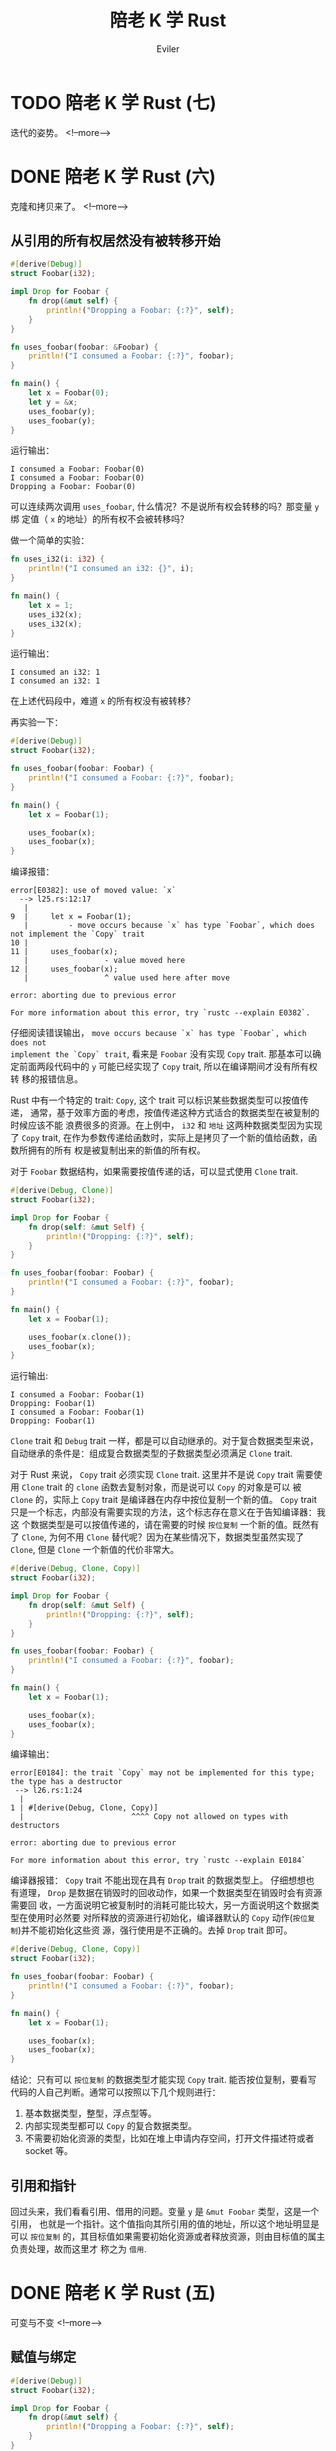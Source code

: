 #+TITLE: 陪老 K 学 Rust
#+STARTUP: inlineimages content
#+AUTHOR: Eviler
#+OPTIONS: creator:t toc:nil num:t
#+PROPERTY: header-args :eval no
#+LANGUAGE: zh-CN
#+HUGO_BASE_DIR: ../../
#+HUGO_AUTO_SET_LASTMOD: f
#+HUGO_SECTION: blog
#+HUGO_CATEGORIES: 计算机
#+HUGO_CUSTOM_FRONT_MATTTER: :authorbox true :comments true :toc false :mathjax true
#+HUGO_DRAFT: false
#+HUGO_WEIGHT: auto
#+HUGO_TAGS: Rust

* TODO 陪老 K 学 Rust (七)
:PROPERTIES:
:EXPORT_FILE_NAME: learn-rust-with-k-part7
:END:
迭代的姿势。
<!--more-->

* DONE 陪老 K 学 Rust (六)
:PROPERTIES:
:EXPORT_FILE_NAME: learn-rust-with-k-part6
:EXPORT_DATE: 2010-01-02
:END:
克隆和拷贝来了。
<!--more-->

** 从引用的所有权居然没有被转移开始
#+BEGIN_SRC rust
#[derive(Debug)]
struct Foobar(i32);

impl Drop for Foobar {
    fn drop(&mut self) {
        println!("Dropping a Foobar: {:?}", self);
    }
}

fn uses_foobar(foobar: &Foobar) {
    println!("I consumed a Foobar: {:?}", foobar);
}

fn main() {
    let x = Foobar(0);
    let y = &x;
    uses_foobar(y);
    uses_foobar(y);
}
#+END_SRC

运行输出：
#+BEGIN_EXAMPLE
I consumed a Foobar: Foobar(0)
I consumed a Foobar: Foobar(0)
Dropping a Foobar: Foobar(0)
#+END_EXAMPLE

可以连续两次调用 ~uses_foobar~, 什么情况？不是说所有权会转移的吗？那变量 ~y~ 绑
定值（ ~x~ 的地址）的所有权不会被转移吗？

做一个简单的实验：
#+BEGIN_SRC rust
fn uses_i32(i: i32) {
    println!("I consumed an i32: {}", i);
}

fn main() {
    let x = 1;
    uses_i32(x);
    uses_i32(x);
}
#+END_SRC
运行输出：
#+BEGIN_EXAMPLE
I consumed an i32: 1
I consumed an i32: 1
#+END_EXAMPLE

在上述代码段中，难道 ~x~ 的所有权没有被转移？

再实验一下：
#+BEGIN_SRC rust
#[derive(Debug)]
struct Foobar(i32);

fn uses_foobar(foobar: Foobar) {
    println!("I consumed a Foobar: {:?}", foobar);
}

fn main() {
    let x = Foobar(1);

    uses_foobar(x);
    uses_foobar(x);
}
#+END_SRC

编译报错：
#+BEGIN_EXAMPLE
error[E0382]: use of moved value: `x`
  --> l25.rs:12:17
   |
9  |     let x = Foobar(1);
   |         - move occurs because `x` has type `Foobar`, which does not implement the `Copy` trait
10 |
11 |     uses_foobar(x);
   |                 - value moved here
12 |     uses_foobar(x);
   |                 ^ value used here after move

error: aborting due to previous error

For more information about this error, try `rustc --explain E0382`.
#+END_EXAMPLE

仔细阅读错误输出， =move occurs because `x` has type `Foobar`, which does not
implement the `Copy` trait=, 看来是 ~Foobar~ 没有实现 ~Copy~ trait. 那基本可以确
定前面两段代码中的 ~y~ 可能已经实现了 ~Copy~ trait, 所以在编译期间才没有所有权转
移的报错信息。

Rust 中有一个特定的 trait: ~Copy~, 这个 trait 可以标识某些数据类型可以按值传递，
通常，基于效率方面的考虑，按值传递这种方式适合的数据类型在被复制的时候应该不能
浪费很多的资源。在上例中， ~i32~ 和 ~地址~ 这两种数据类型因为实现了 ~Copy~
trait, 在作为参数传递给函数时，实际上是拷贝了一个新的值给函数，函数所拥有的所有
权是被复制出来的新值的所有权。

对于 ~Foobar~ 数据结构，如果需要按值传递的话，可以显式使用 ~Clone~ trait.
#+BEGIN_SRC rust
#[derive(Debug, Clone)]
struct Foobar(i32);

impl Drop for Foobar {
    fn drop(self: &mut Self) {
        println!("Dropping: {:?}", self);
    }
}

fn uses_foobar(foobar: Foobar) {
    println!("I consumed a Foobar: {:?}", foobar);
}

fn main() {
    let x = Foobar(1);

    uses_foobar(x.clone());
    uses_foobar(x);
}
#+END_SRC
运行输出:
#+BEGIN_EXAMPLE
I consumed a Foobar: Foobar(1)
Dropping: Foobar(1)
I consumed a Foobar: Foobar(1)
Dropping: Foobar(1)
#+END_EXAMPLE

~Clone~ trait 和 ~Debug~ trait 一样，都是可以自动继承的。对于复合数据类型来说，
自动继承的条件是：组成复合数据类型的子数据类型必须满足 ~Clone~ trait.

对于 Rust 来说， ~Copy~ trait 必须实现 ~Clone~ trait. 这里并不是说 ~Copy~ trait
需要使用 ~Clone~ trait 的 ~clone~ 函数去复制对象，而是说可以 ~Copy~ 的对象是可以
被 ~Clone~ 的，实际上 ~Copy~ trait 是编译器在内存中按位复制一个新的值。 ~Copy~
trait 只是一个标志，内部没有需要实现的方法，这个标志存在意义在于告知编译器：我这
个数据类型是可以按值传递的，请在需要的时候 =按位复制= 一个新的值。既然有了
~Clone~, 为何不用 ~Clone~ 替代呢？因为在某些情况下，数据类型虽然实现了 ~Clone~,
但是 ~Clone~ 一个新值的代价非常大。

#+BEGIN_SRC rust
#[derive(Debug, Clone, Copy)]
struct Foobar(i32);

impl Drop for Foobar {
    fn drop(self: &mut Self) {
        println!("Dropping: {:?}", self);
    }
}

fn uses_foobar(foobar: Foobar) {
    println!("I consumed a Foobar: {:?}", foobar);
}

fn main() {
    let x = Foobar(1);

    uses_foobar(x);
    uses_foobar(x);
}
#+END_SRC

编译输出：
#+BEGIN_EXAMPLE
error[E0184]: the trait `Copy` may not be implemented for this type; the type has a destructor
 --> l26.rs:1:24
  |
1 | #[derive(Debug, Clone, Copy)]
  |                        ^^^^ Copy not allowed on types with destructors

error: aborting due to previous error

For more information about this error, try `rustc --explain E0184`
#+END_EXAMPLE

编译器报错： ~Copy~ trait 不能出现在具有 ~Drop~ trait 的数据类型上。 仔细想想也
有道理， ~Drop~ 是数据在销毁时的回收动作，如果一个数据类型在销毁时会有资源需要回
收，一方面说明它被复制时的消耗可能比较大，另一方面说明这个数据类型在使用时必然要
对所释放的资源进行初始化，编译器默认的 ~Copy~ 动作(=按位复制=)并不能初始化这些资
源，强行使用是不正确的。去掉 ~Drop~ trait 即可。
#+BEGIN_SRC rust
#[derive(Debug, Clone, Copy)]
struct Foobar(i32);

fn uses_foobar(foobar: Foobar) {
    println!("I consumed a Foobar: {:?}", foobar);
}

fn main() {
    let x = Foobar(1);

    uses_foobar(x);
    uses_foobar(x);
}
#+END_SRC

结论：只有可以 =按位复制= 的数据类型才能实现 ~Copy~ trait. 能否按位复制，要看写
代码的人自己判断。通常可以按照以下几个规则进行：
1. 基本数据类型，整型，浮点型等。
2. 内部实现类型都可以 ~Copy~ 的复合数据类型。
3. 不需要初始化资源的类型，比如在堆上申请内存空间，打开文件描述符或者 socket 等。

** 引用和指针
回过头来，我们看看引用、借用的问题。变量 ~y~ 是 ~&mut Foobar~ 类型，这是一个引用，
也就是一个指针。这个值指向其所引用的值的地址，所以这个地址明显是可以 =按位复制=
的，其目标值如果需要初始化资源或者释放资源，则由目标值的属主负责处理，故而这里才
称之为 =借用=.

* DONE 陪老 K 学 Rust (五)
:PROPERTIES:
:EXPORT_FILE_NAME: learn-rust-with-k-part5
:EXPORT_DATE: 2019-12-26
:END:

可变与不变
<!--more-->

** 赋值与绑定

#+BEGIN_SRC rust
#[derive(Debug)]
struct Foobar(i32);

impl Drop for Foobar {
    fn drop(&mut self) {
        println!("Dropping a Foobar: {:?}", self);
    }
}

fn uses_foobar(foobar: &Foobar) {
    println!("I consumed a Foobar: {:?}", foobar);
}

fn main() {
    let mut x = Foobar(0);
    let mut z = Foobar(1);
    let mut y = &mut x;
    uses_foobar(y);
    y.0 = 1;
    uses_foobar(y);

    y = &mut z;
    uses_foobar(y);
    y.0 = 3;
    uses_foobar(y);
}
#+END_SRC

在很多语言中（其实也包括 Rust）， ~let~ 的含义并不是声明一个变量，而是进行一个值 =绑定=
操作，也就是把一个值和一个名称关联起来，从这一点上来说 =绑定= 比 =赋值= 更形象。

** 可变与不变
还记得 C 关于 ~const~ 关键字的 =常量指针= 与 =指针常量= 的问题吗？src_c[:exports
code]{const char * const p = &str;}, 我们就以分析 ~const~ 的方法
来分析 ~mut~ 关键字:

1. src_rust[:exports code]{let mut x: Foobar = Foobar(0);} 这种形式中， ~mut~ 修
   饰的是绑定关系还是值本身？ ~mut~ 只修饰变量，即修饰变量和值的绑定关系，不修
   饰值本身。
2. src_rust[:exports code]{let mut y: &mut Foobar = &mut x;} 这种引用形式中，第
   一个 ~mut~ 限定的是绑定关系，也就是 ~y~ 可以是 ~x~ 的引用绑定，也可以是其他值
   的引用绑定。 第二个 ~mut~ 限定的是被应用的值本身，即值本身的内容是否可以被此
   引用修改。第三个 ~mut~ 的作用等同于第二个 ~mut~, 在使用类型推断的情况下，这一
   点就更为明显：src_rust[:exports code]{let mut y = &mut x;}.

*** 修改值
#+BEGIN_SRC rust
#[derive(Debug)]
struct Foobar(i32);

impl Drop for Foobar {
    fn drop(&mut self) {
        println!("Dropping a Foobar: {:?}", self);
    }
}

fn main() {
    let x = Foobar(0);
    println!("{:?}", x);
    x.0 = 10;
    println!("{:?}", x);
}
#+END_SRC

编译输出:
#+BEGIN_EXAMPLE
  --> l20.rs:13:5
   |
11 |     let x = Foobar(0);
   |         - help: consider changing this to be mutable: `mut x`
12 |     println!("{:?}", x);
13 |     x.0 = 10;
   |     ^^^^^^^^ cannot assign

error: aborting due to previous error
#+END_EXAMPLE

结论：非 ~mut~ 绑定不能修改值的内容。

#+BEGIN_SRC rust
#[derive(Debug)]
struct Foobar(i32);

impl Drop for Foobar {
    fn drop(&mut self) {
        println!("Dropping a Foobar: {:?}", self);
    }
}

fn main() {
    let mut x = Foobar(0);
    println!("{:?}", x);
    x.0 = 10;
    println!("{:?}", x);
}
#+END_SRC

编译运行输出：
#+BEGIN_EXAMPLE
Foobar(0)
Foobar(10)
Dropping a Foobar: Foobar(10
#+END_EXAMPLE
结论： ~mut~ 绑定可以修改值的内容。

*** 修改绑定关系
#+BEGIN_SRC rust
#[derive(Debug)]
struct Foobar(i32);

impl Drop for Foobar {
    fn drop(&mut self) {
        println!("Dropping a Foobar: {:?}", self);
    }
}

fn main() {
    let x = Foobar(0);
    let y = Foobar(1);
    println!("{:?}", x);
    x = y;
    println!("{:?}", x);
}
#+END_SRC

编译输出：
#+BEGIN_EXAMPLE
error[E0384]: cannot assign twice to immutable variable `x`
  --> l20.rs:14:5
   |
11 |     let x = Foobar(0);
   |         -
   |         |
   |         first assignment to `x`
   |         help: make this binding mutable: `mut x`
...
14 |     x = y;
   |     ^ cannot assign twice to immutable variable

error: aborting due to previous error

For more information about this error, try `rustc --explain E0384`
#+END_EXAMPLE

结论：非 ~mut~ 绑定不能修改绑定关系。

#+BEGIN_SRC rust
#[derive(Debug)]
struct Foobar(i32);

impl Drop for Foobar {
    fn drop(&mut self) {
        println!("Dropping a Foobar: {:?}", self);
    }
}

fn main() {
    let mut x = Foobar(0);
    println!("{:?}", x);
    let y = Foobar(1);
    println!("{:?}", y);
    x = y;
    println!("{:?}", x);
    x.0 = 10;
    println!("{:?}", x);
}
#+END_SRC

编译运行输出：
#+BEGIN_EXAMPLE
Foobar(0)
Foobar(1)
Dropping a Foobar: Foobar(0)
Foobar(1)
Foobar(10)
Dropping a Foobar: Foobar(10)
#+END_EXAMPLE

结论： ~mut~ 绑定可以修改绑定关系，并且可以修改值的内容。这个修改与 ~y~ 原来是否
是 ~mut~ 无关。

*** 重置绑定
#+BEGIN_SRC rust
#[derive(Debug)]
struct Foobar(i32);

impl Drop for Foobar {
    fn drop(&mut self) {
        println!("Dropping a Foobar: {:?}", self);
    }
}

fn main() {
    let x = Foobar(0);
    println!("{:?}", x);
    let x = Foobar(1);
    println!("{:?}", x);
}
#+END_SRC

编译运行输出：
#+BEGIN_EXAMPLE
Foobar(0)
Foobar(1)
Dropping a Foobar: Foobar(1)
Dropping a Foobar: Foobar(0
#+END_EXAMPLE

结论： 无论是否是 ~mut~ 绑定，都可以重新绑定。

*** 可变性修改
#+BEGIN_SRC rust
#[derive(Debug)]
struct Foobar(i32);

impl Drop for Foobar {
    fn drop(&mut self) {
        println!("Dropping a Foobar: {:?}", self);
    }
}

fn main() {
    let x = Foobar(0);
    println!("{:?}", x);
    let mut y = x;
    println!("{:?}", y);
    y.0 = 1;
    println!("{:?}", y);
}
#+END_SRC

运行输出：
#+BEGIN_EXAMPLE
Foobar(0)
Foobar(0)
Foobar(1)
Dropping a Foobar: Foobar(1)
#+END_EXAMPLE

根据以上代码，下面的 mutable move 也就很好理解了。
#+BEGIN_SRC rust
#[derive(Debug)]
struct Foobar(i32);

fn main() {
    let x = Foobar(1);
    foo(x);
}

fn foo(mut x: Foobar) {

    x.0 = 2; // changes the 0th value inside the product

    println!("{:?}", x);
}
#+END_SRC

运行输出：
#+BEGIN_EXAMPLE
Foobar(2)
#+END_EXAMPLE

*** 不变引用不变值绑定
#+BEGIN_SRC rust
#[derive(Debug)]
struct Foobar(i32);

impl Drop for Foobar {
    fn drop(&mut self) {
        println!("Dropping a Foobar: {:?}", self);
    }
}

fn main() {
    let x = Foobar(0);
    let y = &x; // let y: &Foobar = &x;
    println!("{:?}", x);
    println!("{:?}", y);
}
#+END_SRC

编译运行输出：
#+BEGIN_EXAMPLE
Foobar(0)
Foobar(0)
Dropping a Foobar: Foobar(0)
#+END_EXAMPLE

#+BEGIN_QUOTE
src_rust[:exports code]{println!("{:?}", x)} 难道不会接管 ~x~ 的所有权吗？注意：
println! 是宏而不是函数，你焉不知这个宏看上去是用的 ~x~, 在背后用的是 ~&x~ 呢？
#+END_QUOTE

*** 不变引用可变值绑定

#+BEGIN_SRC rust
#[derive(Debug)]
struct Foobar(i32);

impl Drop for Foobar {
    fn drop(&mut self) {
        println!("Dropping a Foobar: {:?}", self);
    }
}

fn main() {
    let mut x = Foobar(0);
    println!("{:?}", x);
    let y = &mut x; // let y: &mut Foobar = &mut x;
    println!("{:?}", y);
    y.0 = 10;
    println!("{:?}", y);
}
#+END_SRC

编译运行输出:
#+BEGIN_EXAMPLE
Foobar(0)
Foobar(0)
Foobar(10)
Dropping a Foobar: Foobar(10)
#+END_EXAMPLE

#+BEGIN_SRC rust
#[derive(Debug)]
struct Foobar(i32);

impl Drop for Foobar {
    fn drop(&mut self) {
        println!("Dropping a Foobar: {:?}", self);
    }
}

fn main() {
    let mut x = Foobar(0);
    println!("{:?}", x);
    let y = &mut x; // let y: &mut Foobar = &mut x;
    println!("{:?}", y);
    let mut z = Foobar(1);
    y = &mut z;
    println!("{:?}", y);
}
#+END_SRC

编译报错：
#+BEGIN_EXAMPLE
error[E0384]: cannot assign twice to immutable variable `y`
  --> l20.rs:16:5
   |
13 |     let y = &mut x; // let y: &mut Foobar = &mut x;
   |         -
   |         |
   |         first assignment to `y`
   |         help: make this binding mutable: `mut y`
...
16 |     y = &mut z;
   |     ^^^^^^^^^^ cannot assign twice to immutable variable

error: aborting due to previous error

For more information about this error, try `rustc --explain E0384`.
#+END_EXAMPLE

结论： ~y~ 是不变引用，其引用的值被 ~mut~ 修饰为可变。即： ~y~ 的绑定关系不能修
改，但是 ~y~ 指向的值可以被修改。

*** 可变引用不变值绑定
#+BEGIN_SRC rust
#[derive(Debug)]
struct Foobar(i32);

impl Drop for Foobar {
    fn drop(&mut self) {
        println!("Dropping a Foobar: {:?}", self);
    }
}

fn main() {
    let x = Foobar(0);
    println!("{:?}", x);
    let mut y = &x; // let mut y: &Foobar = &mut x;
    println!("{:?}", y);
    let z = Foobar(1);
    y = &z;
    println!("{:?}", y);
}
#+END_SRC

运行输出：
#+BEGIN_EXAMPLE
Foobar(0)
Foobar(0)
Foobar(1)
Dropping a Foobar: Foobar(1)
Dropping a Foobar: Foobar(0)
#+END_EXAMPLE

结论：可变引用可以改变绑定关系， ~y~ 并不特殊，也遵循可变绑定和不变绑定。

*** 可变引用可变值绑定
#+BEGIN_SRC rust
#[derive(Debug)]
struct Foobar(i32);

impl Drop for Foobar {
    fn drop(&mut self) {
        println!("Dropping a Foobar: {:?}", self);
    }
}

fn main() {
    let mut x = Foobar(0);
    println!("{:?}", x);
    let mut y = &mut x; // let mut y: &Foobar = &mut x;
    println!("{:?}", y);
    let mut z = Foobar(1);
    y = &mut z;
    println!("{:?}", y);
}
#+END_SRC

运行输出：
#+BEGIN_EXAMPLE
Foobar(0)
Foobar(0)
Foobar(1)
Dropping a Foobar: Foobar(1)
Dropping a Foobar: Foobar(0)
#+END_EXAMPLE

结论：可变引用可以改变绑定关系， ~y~ 并不特殊，也遵循可变绑定和不变绑定。

*** 不变引用的共享性
#+BEGIN_SRC rust
#[derive(Debug)]
struct Foobar(i32);

impl Drop for Foobar {
    fn drop(&mut self) {
        println!("Dropping a Foobar: {:?}", self);
    }
}

fn main() {
    let x = Foobar(0);
    let y = &x; // let y: &Foobar = &x;
    let z = &x; // let z: &Foobar = &x;
    println!("{:?}", x);
    println!("{:?}", y);
    println!("{:?}", z);
}
#+END_SRC
运行输出：
#+BEGIN_EXAMPLE
Foobar(0)
Foobar(0)
Foobar(0)
Dropping a Foobar: Foobar(0)
#+END_EXAMPLE

结论： ~x~, ~y~, ~z~ 随便用。

*** 可变引用的排他性
#+BEGIN_SRC rust
#[derive(Debug)]
struct Foobar(i32);

impl Drop for Foobar {
    fn drop(&mut self) {
        println!("Dropping a Foobar: {:?}", self);
    }
}

fn main() {
    let mut x = Foobar(0);
    let y = &mut x; // let y: &mut Foobar = &mut x;
    let z = &x; // let z: &Foobar = &x;
    println!("{:?}", x);
    println!("{:?}", y);
    println!("{:?}", z);
}
#+END_SRC

编译报错：
#+BEGIN_EXAMPLE
error[E0502]: cannot borrow `x` as immutable because it is also borrowed as mutable
  --> l20.rs:13:13
   |
12 |     let y = &mut x; // let y: &Foobar = &x;
   |             ------ mutable borrow occurs here
13 |     let z = &x; // let z: &Foobar = &x;
   |             ^^ immutable borrow occurs here
14 |     println!("{:?}", x);
15 |     println!("{:?}", y);
   |                      - mutable borrow later used here

error[E0502]: cannot borrow `x` as immutable because it is also borrowed as mutable
  --> l20.rs:14:22
   |
12 |     let y = &mut x; // let y: &Foobar = &x;
   |             ------ mutable borrow occurs here
13 |     let z = &x; // let z: &Foobar = &x;
14 |     println!("{:?}", x);
   |                      ^ immutable borrow occurs here
15 |     println!("{:?}", y);
   |                      - mutable borrow later used here

error: aborting due to 2 previous errors

For more information about this error, try `rustc --explain E0502`.
#+END_EXAMPLE

结论：
1. ~println!~ 宏的确是转换成了引用。
2. 在 ~y~ 可变借用了 ~x~, 以后， ~println!~ 的不变引用被拒绝。

*** 强制不变引用和强制可变引用
#+BEGIN_SRC rust
#[derive(Debug)]
struct Foobar(i32);

impl Drop for Foobar {
    fn drop(&mut self) {
        println!("Dropping a Foobar: {:?}", self);
    }
}

fn main() {
    let mut x = Foobar(0);
    let y = &x; // let y: &Foobar = &x;
    let z = &x; // let z: &Foobar = &x;
    println!("{:?}", x);
    println!("{:?}", y);
    println!("{:?}", z);
}
#+END_SRC

编译运行输出:
#+BEGIN_EXAMPLE
warning: variable does not need to be mutable
  --> l20.rs:11:9
   |
11 |     let mut x = Foobar(0);
   |         ----^
   |         |
   |         help: remove this `mut`
   |
   = note: `#[warn(unused_mut)]` on by default

Foobar(0)
Foobar(0)
Foobar(0)
Dropping a Foobar: Foobar(0)
#+END_EXAMPLE

除了一个 ~x~ 的未使用的 ~mut~ 限定意外，运行没毛病，也就是： *可以以不变的方式引
用可变绑定*. 那我们反过来，以可变的方式应用不变绑定呢？
#+BEGIN_SRC rust
#[derive(Debug)]
struct Foobar(i32);

impl Drop for Foobar {
    fn drop(&mut self) {
        println!("Dropping a Foobar: {:?}", self);
    }
}

fn main() {
    let x = Foobar(0);
    let y = &mut x; // let y: &mut Foobar = &mut x;
    println!("{:?}", y);
}
#+END_SRC

编译报错：
#+BEGIN_EXAMPLE
error[E0596]: cannot borrow `x` as mutable, as it is not declared as mutable
  --> l20.rs:12:13
   |
11 |     let x = Foobar(0);
   |         - help: consider changing this to be mutable: `mut x`
12 |     let y = &mut x; // let y: &mut Foobar = &mut x;
   |             ^^^^^^ cannot borrow as mutable

error: aborting due to previous error

For more information about this error, try `rustc --explain E0596`.
#+END_EXAMPLE

结论： *不能* 把不变绑定强制转换成可变引用。

#+BEGIN_QUOTE
扩展一下思路，在函数参数传递的场景下， ~mut~ 的原则又是什么呢？
1. src_rust[:exports code]{fn uses_foobar(foobar: &Foobar)}
2. src_rust[:exports code]{fn uses_foobar(mut foobar: &Foobar)}
2. src_rust[:exports code]{fn uses_foobar(foobar: &mut Foobar)}
3. src_rust[:exports code]{fn uses_foobar(mut foobar: &mut Foobar)}
#+END_QUOTE

** 再论可变与不变

由以上的栗子可知： ~Foobar~ 自身完全没有权利决定自己的内容是可变的还是不变的，其内
容能否可变，取决于在其被绑定时的绑定方式。象 ~Foopbar~ 这种元组还不是特别明显，
以 ~struct~ 作为参考：

#+caption: Hello
#+BEGIN_SRC rust
struct Greet {
    age: i32,
    score: i32
}

fn main() {
    let f1 = Greet{age: 18, score: 60};
    let mut f2 = Greeg{age: 20, score: 80};
}
#+END_SRC

在以上代码中，实际上 ~Greet~ 的字段都是默认可变的。:( 这听上去怎么和 Rust 的值默
认不变相矛盾？

在其他一些语言中， ~let~ 和 ~var~ 来分别代表不变绑定和可变绑定（如：swift），并
且可变和不可变的作用是单一的，只用来限定绑定关系是否可变。值本身的内容由值的类型
来决定，这么说有些抽象，还是拿 ~Greet~ 的栗子来说：

#+BEGIN_SRC swift
struct Greet {
    let age: Int32,
    var score: Int32,
}

func main() {
    let f1 = Greet(age: 10, score: 60)
    f1.score = 80 // Ok, 因为 score 是 var, 可变的.
    f1 = Greet(age: 20, score: 80) // Nope, 因为 f1 是 let, 不变的，不能改变绑定关系。

    var f2 = Greet(age: 10, score: 60)
    f2.age = 10 // Nope: 虽然 f2 是可变的，但是 age 在 struct 内部是不变的。
    f2 = Greet(age: 20, score: 80) // Ok, f2 可以重复绑定。
}
#+END_SRC

相对比来说， swift 的模型貌似更符合一个正常的心智模型，而 Rust 确是怪怪的，私自
以为 rust 对于 ~mut~ 的处理非常不合理，一个数据类型是否可变居然不取决于其自身的设计。
在设计之初，没有不可变的选择。:(, 相反在这一点上 ~swift~ 更加合理。

** 胡乱说的模型
如果 Rust 代码的语法是这样的，可能一致性更好一些：
#+BEGIN_SRC rust
fn main() {
    let x: mut Foobar = mut Foobar(0);
    let mut y: mut Foobar = mut Foobar(1);
    let mut z = mut Foobar(3);
    let o: Foobar = Foobar(4);
}
#+END_SRC
这样，第一个 ~mut~ 修饰绑定关系，第二个 ~mut~ 修饰内容就和 =借用/引用= 保持一致
了。：） 可惜现实不是这样的，我们姑且把 src_rust[:exports code]{let x: mut
Foobar = mut Foobar(0);} 这种看成是默认的语法糖吧。

* DONE 陪老 K 学 Rust (四)
:PROPERTIES:
:EXPORT_FILE_NAME: learn-rust-with-k-part4
:EXPORT_DATE: 2019-12-25
:END:

借用和引用
<!--more-->

** 词法空间
不久以前，Rust 的变量作用域是基于词法的，最近一年（可能）Rust 合并了 =非词法作用
域= 生命周期的特性 (NLL, No Lexical Liftime)，使得变量的生命周期不再严格遵循词法
域了，关于 NLL 的详细情况可以参考这篇文章：[[https://zhuanlan.zhihu.com/p/32884290]] .
下面的代码演示了基于词法域的变量生命周期：
#+BEGIN_SRC rust
#[derive(Debug)]
struct Foobar(i32);

impl Drop for Foobar {
    fn drop(&mut self) {
        println!("Dropping a Foobar: {:?}", self);
    }
}

Fn main() {
    println!("Before x");
    let _x = Foobar(1);
    println!("After x");
    {
        println!("Before y");
        let _y = Foobar(2);
        println!("After y");
    }
    println!("End of main");
}
#+END_SRC

#+BEGIN_QUOTE
在 ~x~ 和 ~y~ 变量之前加下划线是为了抑制 Rust 编译器的报错，对于不使用的变量，
Rust 会发出编译警告。
#+END_QUOTE

运行代码可以看出变量 ~_x~, ~_y~ 的生命周期是严格遵循作用域的。
#+BEGIN_EXAMPLE
Before x
After x
Before y
After y
Dropping a Foobar: Foobar(2)
End of main
Dropping a Foobar: Foobar(1)
#+END_EXAMPLE

如果去掉多余的 ~{}~, 猜测一下变量 ~_x~ 和 ~_y~ 的生命周期？它们会不是以创建的逆
序释放呢？验证一下：
#+BEGIN_SRC rust
#[derive(Debug)]
struct Foobar(i32);

impl Drop for Foobar {
    fn drop(&mut self) {
        println!("Dropping a Foobar: {:?}", self);
    }
}

fn main() {
    println!("Before x");
    let _x = Foobar(1);
    println!("After x");
        println!("Before y");
        let _y = Foobar(2);
        println!("After y");
    println!("End of main");
}
#+END_SRC

#+BEGIN_EXAMPLE
Before x
After x
Before y
After y
End of main
Dropping a Foobar: Foobar(2)
Dropping a Foobar: Foobar(1)
#+END_EXAMPLE

可以看出，释放是按照创建的 *逆序* 进行的，值得信赖！

** 借用和引用
很多情况下，我们希望在不转移值的所有权(不改变变量的属主）的情况下使用变量。很简
单，Rust 提供了一种叫做 =引用= 的机制来满足我们的需求。 =借用= 和 =引用= 是一回
事，只是概念的侧重点不一致。 =借用= 是针对 =所有权机制= 而言的。 =引用= 是形式，
是针对变量使用的方式而言的。
#+BEGIN_QUOTE
通常变量变量的使用方式遵循两种形式： =值拷贝= 和 =引用=. =值拷贝= 是通过复制一个
新的值进行使用，在参数传递（通常的 =值传参=)，赋值等操作中使用. =引用= 是通过值复制值所
在的地址进行使用的，典型的应用就是在 =引用传参=, 值共享等场景。
#+END_QUOTE

编译下面的代码:
#+BEGIN_SRC rust
#[derive(Debug)]
struct Foobar(i32);

impl Drop for Foobar {
    fn drop(&mut self) {
        println!("Dropping a Foobar: {:?}", self);
    }
}

fn uses_foobar(foobar: Foobar) {
    println!("I consumed a Foobar: {:?}", foobar);
}

fn main() {
    let x = Foobar(1);

    uses_foobar(x);
    uses_foobar(x);
}
#+END_SRC

编译器会输出如下的错误：

#+BEGIN_EXAMPLE
error[E0382]: use of moved value: `x`
  --> l15.rs:19:17
   |
16 |     let x = Foobar(1);
   |         - move occurs because `x` has type `Foobar`, which does not implement the `Copy` trait
17 |
18 |     uses_foobar(x);
   |                 - value moved here
19 |     uses_foobar(x);
   |                 ^ value used here after move

error: aborting due to previous error

For more information about this error, try `rustc --explain E0382`.
#+END_EXAMPLE

第二个src_rust[:exports code]{uses_foobar(x);} 使用了所有权已经转移的值。
根据编译器的建议，我们可以使用几种方法来修复：
1. 对于 ~Foobar~ 类型，我们实现 ~Copy~ trait.
2. 对于 ~uses_foobar~ 函数，我们使用 =引用传参= 的方式 =借用= ~Foobar(1)~ 的所有
   权，如同在 ~Drop~ trait 里面的 ~drop~ 函数的第一个参数 ~self~ 那样。

** 同时引用
不象所有权属主，一个值可以同时被多次以 =引用= 的方式使用。如下代码段:
#+BEGIN_SRC rust
#[derive(Debug)]
struct Foobar(i32);

impl Drop for Foobar {
    fn drop(&mut self) {
        println!("Dropping a Foobar: {:?}", self);
    }
}

fn uses_foobar(foobar: &Foobar) {
    println!("I consumed a Foobar: {:?}", foobar);
}

fn main() {
    let x: Foobar = Foobar(1);
    let y: &Foobar = &x;
    println!("Before uses_foobar");
    uses_foobar(&x);
    uses_foobar(y);
    println!("After uses_foobar");
}
#+END_SRC
在这里， ~Foobar(1)~ 两次被以引用的方式使用，一次是作为 =引用参数= 直接传递给
~uses_foobar~, 另外一次是被变量 ~y~ 以应用的方式使用，并以参数的方式传递给
~uses_foobar~. 在这段代码中，局部变量 ~y~ 的类型是显示声明的，而不是使用的 =类型
= 推断的方式。代码输出如下：
#+BEGIN_EXAMPLE
Before uses_foobar
I consumed a Foobar: Foobar(1)
I consumed a Foobar: Foobar(1)
After uses_foobar
Dropping a Foobar: Foobar(1)
#+END_EXAMPLE

代码可以正常运行的原因在于。
1. 多次的 *只读* 引用不会引发数据竟态。
2. 值本身的生命周期要比引用的生命周期长，也就是说，变量 ~x~ 要比变量 ~y~ 的生命
   周期长。

src_rust[:exports code]{std::mem::drop} 函数可以主动触发值的失效操作。使用此函数
来结束变量 ~x~ 的值的生命周期。

#+BEGIN_SRC rust
#[derive(Debug)]
struct Foobar(i32);

impl Drop for Foobar {
    fn drop(&mut self) {
        println!("Dropping a Foobar: {:?}", self);
    }
}

fn uses_foobar(foobar: &Foobar) {
    println!("I consumed a Foobar: {:?}", foobar);
}

fn main() {
    let x: Foobar = Foobar(1);
    let y: &Foobar = &x;
    println!("Before uses_foobar");
    uses_foobar(&x);
    std::mem::drop(x);
    uses_foobar(y);
    println!("After uses_foobar");
}
#+END_SRC

编译器检查出借用的生命周期超出了其所有权属主的生命周期。
#+BEGIN_EXAMPLE
error[E0505]: cannot move out of `x` because it is borrowed
  --> l17.rs:19:20
   |
16 |     let y: &Foobar = &x;
   |                      -- borrow of `x` occurs here
...
19 |     std::mem::drop(x);
   |                    ^ move out of `x` occurs here
20 |     uses_foobar(y);
   |                 - borrow later used here

error: aborting due to previous error

For more information about this error, try `rustc --explain E0505`
#+END_EXAMPLE

** 可变引用
当然，我们也可以以 =可变引用= 的方式来使用某个值，为了避免数据出现竟态，Rust 不
允许同时出现多个 =可变引用= 或者在被可变引用的情况下以其他方式（包括 =只读引用=
）访问。
#+BEGIN_SRC rust
fn main() {
    let x: Foobar = Foobar(1);
    let y: &mut Foobar = &mut x;
    println!("Before uses_foobar");
    uses_foobar(&x); // 编译报错
    std::mem::drop(x);
    uses_foobar(y);
    println!("After uses_foobar");
}
#+END_SRC

#+BEGIN_EXAMPLE
error[E0596]: cannot borrow `x` as mutable, as it is not declared as mutable
  --> l17.rs:16:26
   |
15 |     let x: Foobar = Foobar(1);
   |         - help: consider changing this to be mutable: `mut x`
16 |     let y: &mut Foobar = &mut x;
   |                          ^^^^^^ cannot borrow as mutable

error[E0502]: cannot borrow `x` as immutable because it is also borrowed as mutable
  --> l17.rs:18:17
   |
16 |     let y: &mut Foobar = &mut x;
   |                          ------ mutable borrow occurs here
17 |     println!("Before uses_foobar");
18 |     uses_foobar(&x); // 编译报错
   |                 ^^ immutable borrow occurs here
19 |     std::mem::drop(x);
20 |     uses_foobar(y);
   |                 - mutable borrow later used here

error[E0505]: cannot move out of `x` because it is borrowed
  --> l17.rs:19:20
   |
16 |     let y: &mut Foobar = &mut x;
   |                          ------ borrow of `x` occurs here
...
19 |     std::mem::drop(x);
   |                    ^ move out of `x` occurs here
20 |     uses_foobar(y);
   |                 - borrow later used here

error: aborting due to 3 previous errors

Some errors have detailed explanations: E0502, E0505, E0596.
For more information about an error, try `rustc --explain E0502`
#+END_EXAMPLE

* DONE 陪老 K 学 Rust (三)
:PROPERTIES:
:EXPORT_FILE_NAME: learn-rust-with-k-part3
:EXPORT_DATE: 2019-12-24
:END:

从简单的栗子开始。

<!--more-->

** 从简单的栗子开始
#+BEGIN_SRC rust
#[derive(Debug)]
struct Foobar(i32);

fn uses_foobar(foobar: Foobar) {
    println!("I consumed a Foobar: {:?}", foobar);
}

fn main() {
    let x = Foobar(1);
    uses_foobar(x);
}
#+END_SRC

src_rust[:exports code]{#[derive(Debug)]} 是一个编译器程序，这里让 ~Foobar~ 继承
~Debug~ trait, 以便于后面的 ~uses_foobar~ 函数中调用 ~println!~ 使用 ~{:?}~ 占位符进行插值打印。

src_rust[:exports code]{struct Foobar(i32);} 将一个 =元组= 封装成新的数据类型 =Foobar=.

运行程序可以看到打印输出。
#+BEGIN_EXAMPLE
I consumed a Foobar: Foobar(1)
#+END_EXAMPLE


现在修改一下 ~main~ 函数，我们仅仅是希望打印两次 ~x~ 的值，所以调用了两次
~uses_foobar~ 。
#+BEGIN_SRC rust
fn main() {
    let x = Foobar(1);

    uses_foobar(x);
    uses_foobar(x);
}
#+END_SRC

编译代码，可以看到编译器报错了：

#+BEGIN_EXAMPLE
error[E0382]: use of moved value: `x`
  --> l11.rs:11:16
   |
9  |     let x = Foobar(1);
   |         - move occurs because `x` has type `Foobar`, which does not implement the `Copy` trait
10 |     use_foobar(x);
   |                - value moved here
11 |     use_foobar(x);
   |                ^ value used here after move

error: aborting due to previous error

For more information about this error, try `rustc --explain E0382`
#+END_EXAMPLE

** ~Drop~ trait
Rust 的值在超出其作用域以后会被释放，内存也会被回收，这没什么槽点，因为在 C 语言
中，所有的栈上的 =局部变量= 也是这样的。 我们按照自己的思维定势来分析下发生了什
么。

#+BEGIN_SRC rust
fn main() {
    let x = Foobar(1); // 局部变量 x, 没问题。

    uses_foobar(x); // 传入 x 使用。
    uses_foobar(x); // 传入 x 使用。
}
// main 函数退出， x 被释放回收。
#+END_SRC

~Drop~ trait 是 Rust 中变量释放时运行的清理代码。其实现如下:
#+BEGIN_SRC rust
impl Drop for Foobar {
    fn drop(&mut self) {
        println!("Dropping a Foobar: {:?}", self);
    }
}
#+END_SRC

这里提前引入了 src_rust[:exports code]{&mut self} 这种参数传递方式，后面很快就解
释它。为了更清楚得分析，故意创造几个作用域并在关键点进行打印。
#+BEGIN_SRC rust
fn main() {
    println!("before enter scope");
    {
        println!("enter scope");
        let x = Foobar(1);
        println!("before uses_foobar");
        //uses_foobar(x);
        println!("after uses_foobar");
        println!("will leave scope");
    }
    println!("leave scope");
}
#+END_SRC

以上代码输出:
#+BEGIN_EXAMPLE
before enter scope
enter scope
before uses_foobar
after uses_foobar
will leave scope
Dropping a Foobar: Foobar(1)
leave scope
#+END_EXAMPLE

符合我们的预期，现在加入 ~uses_foobar~ 调用：
#+BEGIN_SRC rust
fn main() {
    println!("before enter scope");
    {
        println!("enter scope");
        let x = Foobar(1);
        println!("before uses_foobar");
        uses_foobar(x);
        println!("after uses_foobar");
        println!("will leave scope");
    }
    println!("leave scope");
}
#+END_SRC

输出：
#+BEGIN_EXAMPLE
before enter scope
enter scope
before uses_foobar
I consumed a Foobar: Foobar(1)
Dropping a Foobar: Foobar(1)
after uses_foobar
will leave scope
leave scop
#+END_EXAMPLE

看 =Dropping= 的时机，两个代码段明显不一样，而且第二个代码段的输出明显和我们预想的
不一样，发生了什么？

从感觉上来说，两段代码中 =x= 的释放时机应该没有区别. 但实际上，在第二段代码中，
x 在 ~uses_foobar(x);~ 之后就被释放了。这就是 Rust 所特有的所有权系统所起的作用。

众所周知，语言中的变量的生命周期都是基于词法域的。在 Rust 中，除了变量具有生命周
期， =值= 也有生命周期，每个 =值= 都 *有且只有* 一个其属主变量。 一旦 =值= 的属
主变量的生命周期结束，则值的生命周期也结束。当然，如果任何情况下， =值= 的生命周
期和 =变量= 的生命周期一致的话，所有权系统也就没有存在的必要了。既然其存在，就必
然有一些情况下， =值= 的生命周期和其属主变量的生命周期不一致。其中很常见的一种情
况就是：把 =值= 从其属主变量赋值给了另外一个变量，则新的变量就变成了 =值= 的属主
变量， =值= 的生命周期就保持和新的属主变量的生命周期保持一致。从这个角度来解释上
面的代码段二就是:

把 ~x~ 传递给 ~uses_foobar~ 函数时， ~Foobar(1)~ 的属主从变量 ~x~ 变成了函数
src_rust[:exports code]{fn uses_foobar(foobar: Foobar)} 的形参 ~foobar~,
在 ~uses_foobar~ 函数体结束后，形参 ~foobar~ 的生命结束， ~Foobar(1)~ 的生命周期
也随着 ~foobar~ 的生命周期结束而结束，故而调用了 ~Drop~ trait. 而代码一中，
~Foobar(1)~ 的属主变量从未改变过，一直是 ~x~, 所以在 x 退出其词法域而结束其生命
周期时， ~Foobar(1)~ 的生命周期才结束。

那搞得如此复杂的目的在于什么呢？或者说 Rust 搞这一套复杂的机制是为了解决什么问题
呢？主要为了两个目的：
1. 对于值，可以严格判定其生命周期，一旦其属主根据词法域结束生命周期后，就可以调
   用 ~drop~ 自动释放，从而做到了对于内存管理的 =零抽象=. 想想在 C/C++ 语言中的
   ~malloc~ 和 ~free~, 一方面，我们不得不时刻紧记要 ~free~ 内存，以避免内存泄漏。
   另一方面，我们还要时刻注意不要过度 ~free~, 从而造成野指针（好吧，其实现在 C++
   有智能指针了）。另外这种自动内存的管理不是通过 =引用计数= 或者 =GC= 来进行
   的，而是在编译期就可以确定的，避免使用一个保持 =引用计数= 或者 =GC= 能正常运
   行的运行时。
2. 对于多线程情况下，可以严格控制值的访问，避免出现多个线程代码同时访问同一个变
   量而引发的 BUG. 这种竟态往往是 BUG 出现的主要因素并且难以避免，难以复现，难以
   调试。往往我们需要借助静态代码分析工具来仔细分析，还不一定能够全部避免。按照这种所
   有权机制所提供的策略编写代码确可以 100% 避免这种情况，虽然这种策略看上去非常死
   板，不够灵活。但是作为一个码农来说，写正确的代码才是第一位的。当然不遵循这种
   策略可能也能写出安全的代码，但是遵循这种策略确一定能写出安全的代码，并且还自
   带静态分析工具，我们何乐而不为呢？

* DONE 陪老 K 学 Rust (二)
:PROPERTIES:
:EXPORT_FILE_NAME: learn-rust-with-k-part2
:EXPORT_DATE: 2019-12-20
:END:

万年的 ~Hello World!~.
<!--more-->

** 宏
#+BEGIN_SRC rust
fn main() {
    println!("Hello, world!");
}
#+END_SRC

很简单的 ~main~ 函数，跟 C 语言的 =hello world= 程序差不多。 =fn= 表示 ~main~ 是
一个函数，它没有参数，也没有返回值（严格来讲，其返回值是 ~()~ ）。 ~println!~ 看
上去是一个函数，实际上是一个宏，宏是一段运行在编译器上的代码。对，跟 C/C++ 的宏
类似，但是从功能上来说，Rust 的宏比 C/C++ 的宏更加强大。 宏和函数的区别可以通过
如下的例子来理解。

假如我们有一个 ~println~ 函数，它类似于 C 语言的 ~printf~ 函数，接受可以格式化的
字符串参数，可能会这样调用：
#+BEGIN_SRC rust
println("This is a string format print: name: {}, value: {}", name, value);
#+END_SRC
从编译器的角度来看， ~println~ 函数的第一个参数是一个字符串，其内部的插值占位符
~{}~, 编译器是无法理解的，这样的后果就是我们即使向 ~println~ 函数中传入 3 或者 4
个参数，编译器在编译阶段也不会报错。但是宏不一样，我们可以编写一段代码来操纵编译
器，使之能理解 ~println~ 函数的第一个字符串参数内部的占位符，从而对后面的参数个
数以及类型进行检查，一旦码农传入了非法的参数，在编译阶段就可以检查出错误来。那这
段代码就是 ~println!~ 宏，而且比 C 语言中的 ~printf~ 更强大，因为 ~printf~ 函数
是无法对参数进行合法性检查的。

#+BEGIN_QUOTE
思考：

是不是可以编写一个执行数据库检查的宏： src_rust[:exports code]{execute_sql!("select name, age from
user_table where age < {}", min_age);} 不仅能对格式化的参数合法性进行检查，甚至
能对其内部的 SQL 语句的合法性进行检查？
#+END_QUOTE

** =Trait= 和 =Display=

#+NAME: 程序一
#+BEGIN_SRC rust
struct Person {
    name: String,
    age: u32,
}

fn main() {
    let alice = Person {
        name: String::from("Alice"),
        age: 30,
    };
    println!("Person: {}", alice);
}
#+END_SRC

编译报错：

#+BEGIN_EXAMPLE
error[E0277]: `Person` doesn't implement `std::fmt::Display`
  --> t001.rs:11:28
   |
11 |     println!("Person: {}", alice);
   |                            ^^^^^ `Person` cannot be formatted with the default formatter
   |
   = help: the trait `std::fmt::Display` is not implemented for `Person`
   = note: in format strings you may be able to use `{:?}` (or {:#?} for pretty-print) instead
   = note: required by `std::fmt::Display::fmt`

error: aborting due to previous error

For more information about this error, try `rustc --explain E0277`
#+END_EXAMPLE

错误的原因是 Person 没有实现 =std::fmt::Display= Trait. 实现这个 Trait 就能够修
复这个错误。

#+BEGIN_SRC rust
impl std::fmt::Display for Person {
    fn fmt(&self, fmt: &mut std::fmt::Formatter) -> std::result::Result<(), std::fmt::Error> {
        write!(fmt, "{} ({} yeas old)", self.name, self.age)
    }
}
#+END_SRC

结论：
1. Rust 中没有面向对象的概念， ~trait~ 也不是 ~class~, *没有继承*!
2. Rust 使用 ={}= 进行字符串插值时，被插值参数必须要实现 =std::fmt::Display= Trait.
3. =&self= 是 =self: &Self= 的语法糖。
4. =()= 类似 C 语言中的 =void=, 不同的是 =()= 既是类型，也是值。
5. 命名约定： 宏都以 =!= 结尾。
6. 与 C++ 不同，Rust 用 =::= 来表示域，C++ 用 ~:~ 。
7. ~&~ 表示使用 =引用= 的方式传参，这一点和 C++ 类似。

#+BEGIN_QUOTE
作为一个老鸟，肯定会思考：既然字符串插值的占位符是 ~{}~, 那如果要打印原始的 ~{}~ 该如何转义呢？

猜一下， 是 ~{{{}~ ? 不美观，而且看样占位符实际上是两个字符: ={= 和 =}=, 美观点
也应该是： ~{{}}~.

Right!
#+END_QUOTE

** 分号

#+BEGIN_SRC rust
impl std::fmt::Display for Person {
    fn fmt(&self, fmt: &mut std::fmt::Formatter) -> std::result::Result<(), std::fmt::Error> {
        write!(fmt, "{} ({} yeas old)", self.name, self.age)
    }
}
#+END_SRC

这段代码中的函数 ~fmt~ 函数体中只有一个语句： ~write!~, 而且这一个语句的后面 *没有*
分号！并且此函数明确标明了返回一个 ~Result~ 类型的值，但是函数体内部并没有
~return~. 这不是错误。Rust 是一门基于表达式的语言，也就是说，任何 Rust 语句都是一个表
达式，表达式的特点就是可以对其进行求值。语句分为两种：
1. 声明语句: 是一种特殊的表达式， ~let~, ~use~, ~crate~, ~fn~, ~struct~, ~trait~, ~impl~ 等等。这些使用其副作用的语句，其值为 ~()~.
2. 表达式语句: 由一个表达式和分号共同组成的语句。在一个表达式后面添加 ~;~ 就构成了表
   达式语句。当使用 ~;~ 把表达式强制变成语句之后，则此表达式语句的值被抑制，强制变为 ~()~.
  
#+BEGIN_QUOTE
思考

既然 Rust 中一切都是表达式，为什么还要在表达式的后面添加一个 ~;~ 使之变成表达式
语句？
#+END_QUOTE

既然在 Rust 中一切皆表达式，则 ~{}~ 组成的代码块也是表达式。由 ~{}~ 组成的代码块
的表达式的值就是 ~{}~ 最后一个表达式的值。
#+BEGIN_SRC rust
let a = {
    let inner = 2;
    inner * inner
}
#+END_SRC

上面代码中 ~a~ 的值是 4. 但是如果 src_rust[:exports code]{ inner * inner } 用
~;~ 强制转换成语句后， ~a~ 的值和类型都变成了 ~()~.

函数的返回值也一样，在 Rust 的函数体中，最后一个表达式的值作为函数的返回
值。 ~return~ 语句通常用在提前返回的情况下。

** 数字类型

Rust 中的数字类型都是明确的，并且类型之间只能使用 ~as~ 进行显示转换，不允许类似
C 语言那样的隐式转换。Rust 的类型名称也比较有规律：

#+ATTR_HTML: :border 2 :rules all :frame border :class striped table-striped noboldheader
|--------+--------+--------+--------+----------+-----------|
| 单字节 | 双字节 | 四字节 | 八字节 | 十六字节 | 四/八字节 |
|--------+--------+--------+--------+----------+-----------|
| i8     | i16    | i32    | i64    | i128     | isize     |
| u8     | u16    | u32    | u64    | u128     | usize     |
|--------+--------+--------+--------+----------+-----------|

再也不用费劲记忆 ~short~, ~int~, ~long~, ~longlong~ 是多少字节了。:)
~iszie~ 和 ~usize~ 比较特殊一点，想来是为了方便和 C 进行混合编程。

** 循环打印数字
#+BEGIN_SRC rust
fn main() {
    let i = 1;

    loop {
        println!("i == {}", i);
        if i >= 10 {
            break;
        } else {
            i += 1;
        }
    }
}
#+END_SRC

#+BEGIN_SRC rust
fn main() {
    let i = 1;

    while i <= 10 {
        println!("i == {}", i);
        i += 1;
    }
}
#+END_SRC

以上代码都有编译错误，主要就是需要注意可变变量和不变变量。 比较奇怪的一点是既然
有 ~while~ 了，为什么还增加一个 ~loop~? 一种说法是对于循环来说， ~loop~ 更方便编
译器检查错误，因为只要其中不包含 ~break~ 语句，就会被编译器检查出来，但是 ~while~ 语
句的条件检查只有在运行期才能知道，编译期是无法知道的，也就无法在编译期进行检查。

#+BEGIN_SRC rust
fn main() {
    for i in 1..11 {
        println!("i == {}", i);
    }
}
#+END_SRC

~for~ 语句和 C 长得不一样了， Rust 的 ~for~ 变成了 =迭代= 的形式。

* DONE 陪老 K 学 Rust (一)
:PROPERTIES:
:EXPORT_FILE_NAME: learn-rust-with-k-part1
:EXPORT_DATE: 2019-12-18
:END:

开始之前的环境配置， 本节是繁琐的准备工作，已经完成的同学可以跳过。
<!--more-->

** 安装工具链
我的环境是 MacOS, 并且使用 HomeBrew 来管理软件的安装。

修改环境变量，在 =~/.zshrc= 文件中添加如下配置：

#+BEGIN_EXAMPLE
export CARGO_HOME=/usr/local/var/cargo
export RUSTUP_HOME=/usr/local/var/rustup
export RUSTUP_DIST_SERVER="https://mirrors.ustc.edu.cn/rust-static"
export RUSTUP_UPDATE_ROOT="https://mirrors.ustc.edu.cn/rust-static/rustup"
export PATH="${PATH}:${CARGO_HOME}/bin"
if (command -v rustc > /dev/null 2>&1); then
    export RUST_SRC_PATH="$(rustc --print sysroot)/lib/rustlib/src/rust/src"
fi
#+END_EXAMPLE

以上的配置解释：
- =cargo= 是 Rust 的包管理软件， =CARGO_HOME= 用来配置 cago 包的安装目录，我更喜欢安装在 =/usr/local/var/cargo= 目录下。
- =rustup= 是 Rust 工具链管理命令行工具。
- =RUST_DIST_SERVER= 和 =RUST_UPDATE_ROOT=: 避免 GFW 的干扰，使用中科大的镜像。
- =RUST_SRC_PATH= Rust 源代码路径，对标准库的功能进行文档提示或者补全之用。

使配置生效：
#+BEGIN_EXAMPLE
source ~/.zshrc
#+END_EXAMPLE

安装 =rust-init=

#+BEGIN_EXAMPLE
brew install rustup-init
rustup-init
#+END_EXAMPLE

安装 Rust 稳定版本的编译器等工具链并设置为默认工具链。
#+BEGIN_EXAMPLE
rustup default stable
#+END_EXAMPLE

Rust 的编译工具链命名遵循规范： =<channel>[-<date>][-<host>]=. 各个部分说明如下：

#+BEGIN_EXAMPLE
<channel>       = stable|beta|nightly|<version>
<date>          = YYYY-MM-DD
<host>          = <target-triple>
#+END_EXAMPLE

如： =stable=, =stable-x86_64-pc-windows-msvc=, =nightly-2019-11-04= 等都是合法
的工具链名称。特别注意的是 =channel=, =stable= 表示是稳定版本， =nightly= 表示为
每日构建版本。部分实验性的功能或者特性只有在 =nightly= 版本中支持。有些第三方库
在构建的时候可能要求你的工具链是 =nightly= 版本。但是截至到现在（2019-12-18)
=stable= 版本的特性已经足够我们学习的了。：）

#+BEGIN_EXAMPLE
rustup component add rls clippy rust-analysis rust-src rustfmt
#+END_EXAMPLE

安装一些辅助用的工具：
- =rls= 全称是 Rust Language Server, 就是支持微软的 =lsp= 的语言服务器，对编辑器进行语法提示，语义级别的检索以及智能提示等功能。
- =clippy= Rust 语法检查工具。
- =rust-analysis= Rust 分析器。
- =rust-src= Rust 源码。
- =rustfmt= Rust 源代码格式化工具。

安装完成以后不要忘了检查一下是否安装成功：

#+BEGIN_EXAMPLE
╭ kerberos@kmacbookh   ~ 
╰ cargo version
cargo 1.38.0 (23ef9a4ef 2019-08-20)
╭ kerberos@kmacbookh   ~ 
╰ rustc --version
rustc 1.38.0 (625451e37 2019-09-23)
╭ kerberos@kmacbookh   ~ 
╰ rls --version
rls 1.38.0 (7b0a20b 2019-08-11)
╭ kerberos@kmacbookh   ~ 
╰ rustfmt --version
rustfmt 1.4.4-stable (0462008d 2019-08-06)
#+END_EXAMPLE

** 安装编辑器

推荐使用 =Visual-Studio-Code= 作为 Rust 的编辑器，既有语法高亮，配合一些 Rust 插
件还能进行智能提示以及调试，还是相当舒心的。

#+BEGIN_EXAMPLE
brew cask install visual-studio-code
code --install-extension Swellaby.rust-pack
code --install-extension vadimcn.vscode-lldb
code --install-extension formulahendry.code-runner
#+END_EXAMPLE

- 安装 =Visual Studio Code=
- 安装 =Rust Extension Pack= 插件。
- 安装 =CodeLLDB= 插件。
- 安装 =Code Runner= 插件。

比较正式的项目用 =cargo new --bin tutor01= 这种方式合适一点，但是学习的话，都是
一些简短的样例代码，用 =cargo= 来创建就有些臃肿，不如直接用 =CodeRunner= 跑单个
文件好。

** 创建学习目录
我打算在 =~/ws/playground/rust= 目录下进行学习并且编写实验性质的代码：

#+BEGIN_EXAMPLE
mkdir -p ~/ws/playgroud/rust
cd ~/ws/playground/rust
#+END_EXAMPLE

由于 =rustup= 可以根据项目指定不同的工具链版本，这里我们就使用 =stable=:
#+BEGIN_EXAMPLE
echo "stable" > rust-toolchain
#+END_EXAMPLE
在 =rust-toolchain= 文件中显示指明我们使用 =stable= 的工具链（尽管前面我们仅仅安
装了 =stable= 工具链）如果以后你的系统工具链安装成 =nightly= 的话，也不会影响这
个工程。相反，如果你想实验某些 =nightly= 的功能的话，完全可以另外开辟一个目录，
并在其中创建 =rust-toolchain= 文件，在里面声明 =nightly= 工具链的版本即可。

说了这么多，最后我们以经典的 =hello world= 来结束这么繁琐的设置工作，以证明我们
终于可以开始写代码了！
#+BEGIN_EXAMPLE
cd ~/ws/playground/rust && code .
#+END_EXAMPLE
新建一个文件叫做 =hello.rs= (所有 Rust 的源文件的扩展名都是 =rs=). 输入源代码:
#+BEGIN_SRC rust
fn main() {
    println!("Hello, World");
}
#+END_SRC
点击 =CodeRunner= 的运行按钮，就看到 VSCode 的输出了。

#+CAPTION: rust hello world
#+ATTR_ORG: :width 512
#+ATTR_HTML: :width 512
[[file:rust-hello-world.jpg]]
